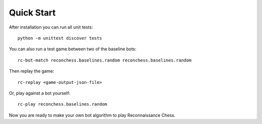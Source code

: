 Quick Start
===========

After installation you can run all unit tests:

::

    python -m unittest discover tests

You can also run a test game between two of the baseline bots:

::

    rc-bot-match reconchess.baselines.random reconchess.baselines.random

Then replay the game:

::

    rc-replay <game-output-json-file>

Or, play against a bot yourself:

::

    rc-play reconchess.baselines.random

Now you are ready to make your own bot algorithm to play Reconnaissance Chess.